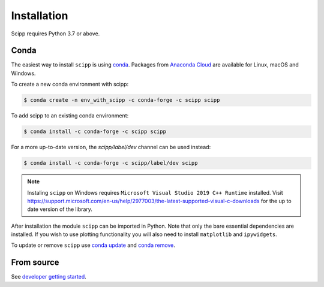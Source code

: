 .. _installation:

Installation
============

Scipp requires Python 3.7 or above.

Conda
-----

The easiest way to install ``scipp`` is using `conda <https://conda.io>`_.
Packages from `Anaconda Cloud <https://conda.anaconda.org/scipp>`_ are available for Linux, macOS and Windows.

To create a new conda environment with scipp:

.. code-block:: sh

   $ conda create -n env_with_scipp -c conda-forge -c scipp scipp

To add scipp to an existing conda environment:

.. code-block:: sh

   $ conda install -c conda-forge -c scipp scipp

For a more up-to-date version, the `scipp/label/dev` channel can be used instead:

.. code-block:: sh

   $ conda install -c conda-forge -c scipp/label/dev scipp

.. note::
   Instaling ``scipp`` on Windows requires ``Microsoft Visual Studio 2019 C++ Runtime`` installed.
   Visit https://support.microsoft.com/en-us/help/2977003/the-latest-supported-visual-c-downloads for the up to date version of the library.

After installation the module ``scipp`` can be imported in Python.
Note that only the bare essential dependencies are installed.
If you wish to use plotting functionality you will also need to install ``matplotlib`` and ``ipywidgets``.

To update or remove ``scipp`` use `conda update <https://docs.conda.io/projects/conda/en/latest/commands/update.html>`_ and `conda remove <https://docs.conda.io/projects/conda/en/latest/commands/remove.html>`_.

From source
-----------

See `developer getting started <../developer/getting-started.html>`_.
